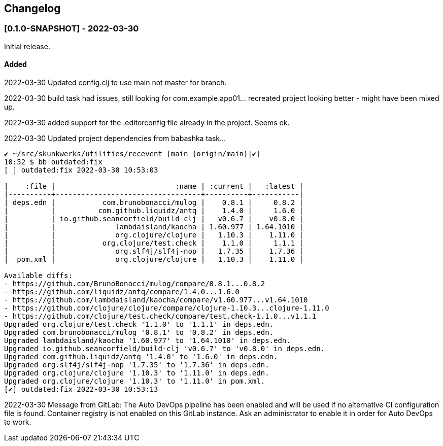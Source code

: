 == Changelog

=== [0.1.0-SNAPSHOT] - 2022-03-30

Initial release.

==== Added

2022-03-30 Updated config.clj to use main not master for branch.

2022-03-30 build task had issues, still looking for com.example.app01... recreated project looking better - might have been mixed up.

2022-03-30 added support for the .editorconfig file already in the project. Seems ok.

2022-03-30 Updated project dependencies from babashka task...
[script, bash]
----
✔ ~/src/skunkwerks/utilities/recevent [main {origin/main}|✔]
10:52 $ bb outdated:fix
[ ] outdated:fix 2022-03-30 10:53:03

|    :file |                            :name | :current |   :latest |
|----------+----------------------------------+----------+-----------|
| deps.edn |           com.brunobonacci/mulog |    0.8.1 |     0.8.2 |
|          |          com.github.liquidz/antq |    1.4.0 |     1.6.0 |
|          | io.github.seancorfield/build-clj |   v0.6.7 |    v0.8.0 |
|          |              lambdaisland/kaocha | 1.60.977 | 1.64.1010 |
|          |              org.clojure/clojure |   1.10.3 |    1.11.0 |
|          |           org.clojure/test.check |    1.1.0 |     1.1.1 |
|          |              org.slf4j/slf4j-nop |   1.7.35 |    1.7.36 |
|  pom.xml |              org.clojure/clojure |   1.10.3 |    1.11.0 |

Available diffs:
- https://github.com/BrunoBonacci/mulog/compare/0.8.1...0.8.2
- https://github.com/liquidz/antq/compare/1.4.0...1.6.0
- https://github.com/lambdaisland/kaocha/compare/v1.60.977...v1.64.1010
- https://github.com/clojure/clojure/compare/clojure-1.10.3...clojure-1.11.0
- https://github.com/clojure/test.check/compare/test.check-1.1.0...v1.1.1
Upgraded org.clojure/test.check '1.1.0' to '1.1.1' in deps.edn.
Upgraded com.brunobonacci/mulog '0.8.1' to '0.8.2' in deps.edn.
Upgraded lambdaisland/kaocha '1.60.977' to '1.64.1010' in deps.edn.
Upgraded io.github.seancorfield/build-clj 'v0.6.7' to 'v0.8.0' in deps.edn.
Upgraded com.github.liquidz/antq '1.4.0' to '1.6.0' in deps.edn.
Upgraded org.slf4j/slf4j-nop '1.7.35' to '1.7.36' in deps.edn.
Upgraded org.clojure/clojure '1.10.3' to '1.11.0' in deps.edn.
Upgraded org.clojure/clojure '1.10.3' to '1.11.0' in pom.xml.
[✔]︎ outdated:fix 2022-03-30 10:53:13
----

2022-03-30 Message from GitLab: The Auto DevOps pipeline has been enabled and will be used if no alternative CI configuration file is found.
Container registry is not enabled on this GitLab instance. Ask an administrator to enable it in order for Auto DevOps to work.
